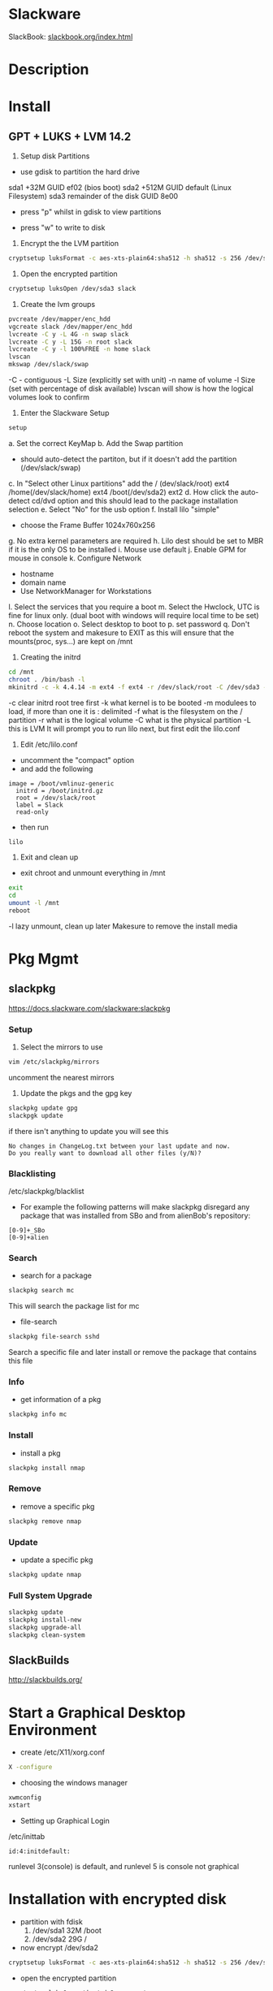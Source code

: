 #+TAGS: linux


* Slackware
SlackBook: [[http://www.slackbook.org/html/index.html][slackbook.org/index.html]]
* Description
* Install
** GPT + LUKS + LVM 14.2
1. Setup disk Partitions
- use gdisk to partition the hard drive
sda1 +32M GUID ef02 (bios boot)
sda2 +512M GUID default (Linux Filesystem)
sda3 remainder of the disk GUID 8e00

- press "p" whilst in gdisk to view partitions
[[file://home/crito/Pictures/org/gdisk_parts.png]]

- press "w" to write to disk
  
2. Encrypt the the LVM partition
#+BEGIN_SRC sh
cryptsetup luksFormat -c aes-xts-plain64:sha512 -h sha512 -s 256 /dev/sda3
#+END_SRC

3. Open the encrypted partition
#+BEGIN_SRC sh
cryptsetup luksOpen /dev/sda3 slack
#+END_SRC

4. Create the lvm groups
#+BEGIN_SRC sh
pvcreate /dev/mapper/enc_hdd
vgcreate slack /dev/mapper/enc_hdd
lvcreate -C y -L 4G -n swap slack
lvcreate -C y -L 15G -n root slack
lvcreate -C y -l 100%FREE -n home slack
lvscan
mkswap /dev/slack/swap
#+END_SRC
-C - contiguous
-L Size (explicitly set with unit)
-n name of volume
-l Size (set with percentage of disk available)
lvscan will show is how the logical volumes look to confirm

5. Enter the Slackware Setup
#+BEGIN_SRC sh
setup
#+END_SRC
a. Set the correct KeyMap
b. Add the Swap partition
  - should auto-detect the partiton, but if it doesn't add the partition (/dev/slack/swap)
c. In "Select other Linux partitions" add the / (dev/slack/root) ext4 /home(/dev/slack/home) ext4 /boot(/dev/sda2) ext2
d. How click the auto-detect cd/dvd option and this should lead to the package installation selection
e. Select "No" for the usb option
f. Install lilo "simple"
  - choose the Frame Buffer 1024x760x256
g. No extra kernel parameters are required
h. Lilo dest should be set to MBR if it is the only OS to be installed
i. Mouse use default
j. Enable GPM for mouse in console
k. Configure Network
  - hostname
  - domain name
  - Use NetworkManager for Workstations
l. Select the services that you require a boot    
m. Select the Hwclock, UTC is fine for linux only. (dual boot with windows will require local time to be set)
n. Choose location
o. Select desktop to boot to
p. set password
q. Don't reboot the system and makesure to EXIT as this will ensure that the mounts(proc, sys...) are kept on /mnt

6. Creating the initrd
#+BEGIN_SRC sh
cd /mnt
chroot . /bin/bash -l
mkinitrd -c -k 4.4.14 -m ext4 -f ext4 -r /dev/slack/root -C /dev/sda3 -L
#+END_SRC
-c clear initrd root tree first
-k what kernel is to be booted
-m modulees to load, if more than one it is : delimited
-f what is the filesystem on the / partition
-r what is the logical volume
-C what is the physical partition
-L this is LVM
It will prompt you to run lilo next, but first edit the lilo.conf

7. Edit /etc/lilo.conf
- uncomment the "compact" option
- and add the following
#+BEGIN_EXAMPLE
image = /boot/vmlinuz-generic
  initrd = /boot/initrd.gz
  root = /dev/slack/root
  label = Slack
  read-only
#+END_EXAMPLE
- then run
#+BEGIN_SRC sh
lilo
#+END_SRC

8. Exit and clean up
- exit chroot and unmount everything in /mnt
#+BEGIN_SRC sh
exit
cd
umount -l /mnt
reboot
#+END_SRC
-l lazy unmount, clean up later
Makesure to remove the install media
* Pkg Mgmt
** slackpkg
https://docs.slackware.com/slackware:slackpkg
*** Setup
1. Select the mirrors to use
#+BEGIN_SRC sh
vim /etc/slackpkg/mirrors
#+END_SRC
uncomment the nearest mirrors

2. Update the pkgs and the gpg key
#+BEGIN_SRC sh
slackpkg update gpg
slackpgk update
#+END_SRC
if there isn't anything to update you will see this
#+BEGIN_EXAMPLE
No changes in ChangeLog.txt between your last update and now.
Do you really want to download all other files (y/N)?
#+END_EXAMPLE

*** Blacklisting
/etc/slackpkg/blacklist
- For example the following patterns will make slackpkg disregard any package that was installed from SBo and from alienBob's repository:
#+BEGIN_EXAMPLE
[0-9]+_SBo
[0-9]+alien
#+END_EXAMPLE

*** Search
- search for a package
#+BEGIN_SRC sh
slackpkg search mc
#+END_SRC
This will search the package list for mc

- file-search
#+BEGIN_SRC sh
slackpkg file-search sshd
#+END_SRC
Search a specific file and later install or remove the package that contains this file

*** Info
- get information of a pkg
#+BEGIN_SRC sh
slackpkg info mc
#+END_SRC

*** Install
- install a pkg
#+BEGIN_SRC sh
slackpkg install nmap
#+END_SRC

*** Remove
- remove a specific pkg
#+BEGIN_SRC sh
slackpkg remove nmap
#+END_SRC

*** Update
- update a specific pkg
#+BEGIN_SRC sh
slackpkg update nmap
#+END_SRC

*** Full System Upgrade
#+BEGIN_SRC sh
slackpkg update
slackpkg install-new
slackpkg upgrade-all
slackpkg clean-system
#+END_SRC

** SlackBuilds
http://slackbuilds.org/

* Start a Graphical Desktop Environment
- create /etc/X11/xorg.conf
#+BEGIN_SRC sh
X -configure
#+END_SRC

- choosing the windows manager
#+BEGIN_SRC sh
xwmconfig
xstart
#+END_SRC

- Setting up Graphical Login
/etc/inittab
#+BEGIN_EXAMPLE
id:4:initdefault:
#+END_EXAMPLE
runlevel 3(console) is default, and runlevel 5 is console not graphical

* Installation with encrypted disk
- partition with fdisk
  1. /dev/sda1 32M /boot
  2. /dev/sda2 29G /

- now encrypt /dev/sda2 
#+BEGIN_SRC sh
cryptsetup luksFormat -c aes-xts-plain64:sha512 -h sha512 -s 256 /dev/sda2
#+END_SRC

- open the encrypted partition
#+BEGIN_SRC sh
cryptsetup luksOpen /dev/sda2 enc_root
#+END_SRC

- create the LVM
#+BEGIN_SRC sh
pvcreate /dev/mapper/enc_root
vgcreate slack /dev/mapper/enc_root
lvcreate -C y -L 4G -n swap slack
lvcreate -C y -L 15G -n root slack
lvcreate -C y -l 100%FREE home slack
#+END_SRC

- confirm the logical volumes
#+BEGIN_SRC sh
lvscan
#+END_SRC

- make the swap
#+BEGIN_SRC sh
mkswap /dev/slack/swap
#+END_SRC

- start the installation
#+BEGIN_SRC sh
setup
#+END_SRC

- once the installation has finished exit, but don't reboot. This will drop you back in the shell, we need to chroot /mnt
#+BEGIN_SRC sh
cd /mnt
chroot . /bin/bash -l
#+END_SRC

- make an initrd
#+BEGIN_SRC sh
cd /boot
mkinitrd -c -k 4.14 -m ext4 -f ext4 -r /dev/slack/root -C /dev/sda2 -L 
#+END_SRC
k - kernel version
m - modules to load
f - filesystem on /
r - location of root partition
C - location of the encrypted partition
L - LVM

- configure the bootloader
/etc/lilo.conf
#+BEGIN_EXAMPLE
compact # 

image = /boot/vmlinuz-generic
  initrd = /boot/initrd.gz
  root = /dev/slack/root
  Label = Slackware
  read-only
#+END_EXAMPLE

- now type lilo to add the changes
#+BEGIN_SRC sh
lilo
#+END_SRC

- exit the setup
#+BEGIN_SRC sh
exit
cd
unmount -l /mnt
#+END_SRC

* Lecture
* Tutorial
* Books
* Links
